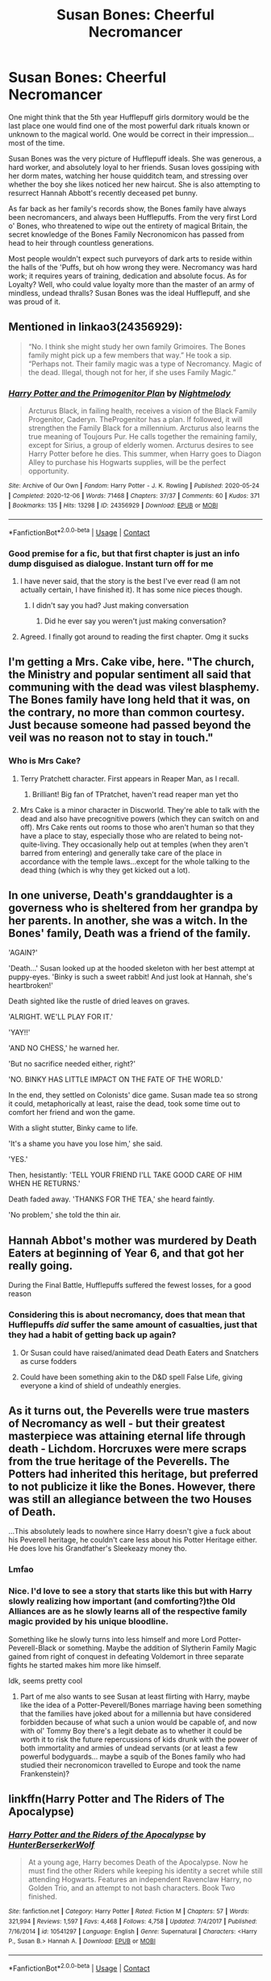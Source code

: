 #+TITLE: Susan Bones: Cheerful Necromancer

* Susan Bones: Cheerful Necromancer
:PROPERTIES:
:Author: PolPotato
:Score: 310
:DateUnix: 1608983684.0
:DateShort: 2020-Dec-26
:FlairText: Prompt
:END:
One might think that the 5th year Hufflepuff girls dormitory would be the last place one would find one of the most powerful dark rituals known or unknown to the magical world. One would be correct in their impression... most of the time.

Susan Bones was the very picture of Hufflepuff ideals. She was generous, a hard worker, and absolutely loyal to her friends. Susan loves gossiping with her dorm mates, watching her house quidditch team, and stressing over whether the boy she likes noticed her new haircut. She is also attempting to resurrect Hannah Abbott's recently deceased pet bunny.

As far back as her family's records show, the Bones family have always been necromancers, and always been Hufflepuffs. From the very first Lord o' Bones, who threatened to wipe out the entirety of magical Britain, the secret knowledge of the Bones Family Necronomicon has passed from head to heir through countless generations.

Most people wouldn't expect such purveyors of dark arts to reside within the halls of the 'Puffs, but oh how wrong they were. Necromancy was hard work; it requires years of training, dedication and absolute focus. As for Loyalty? Well, who could value loyalty more than the master of an army of mindless, undead thralls? Susan Bones was the ideal Hufflepuff, and she was proud of it.


** Mentioned in linkao3(24356929):

#+begin_quote
  “No. I think she might study her own family Grimoires. The Bones family might pick up a few members that way.” He took a sip. “Perhaps not. Their family magic was a type of Necromancy. Magic of the dead. Illegal, though not for her, if she uses Family Magic.”
#+end_quote
:PROPERTIES:
:Author: ceplma
:Score: 76
:DateUnix: 1608988391.0
:DateShort: 2020-Dec-26
:END:

*** [[https://archiveofourown.org/works/24356929][*/Harry Potter and the Primogenitor Plan/*]] by [[https://www.archiveofourown.org/users/Nightmelody/pseuds/Nightmelody][/Nightmelody/]]

#+begin_quote
  Arcturus Black, in failing health, receives a vision of the Black Family Progenitor, Caderyn. TheProgenitor has a plan. If followed, it will strengthen the Family Black for a millennium. Arcturus also learns the true meaning of Toujours Pur. He calls together the remaining family, except for Sirius, a group of elderly women. Arcturus desires to see Harry Potter before he dies. This summer, when Harry goes to Diagon Alley to purchase his Hogwarts supplies, will be the perfect opportunity.
#+end_quote

^{/Site/:} ^{Archive} ^{of} ^{Our} ^{Own} ^{*|*} ^{/Fandom/:} ^{Harry} ^{Potter} ^{-} ^{J.} ^{K.} ^{Rowling} ^{*|*} ^{/Published/:} ^{2020-05-24} ^{*|*} ^{/Completed/:} ^{2020-12-06} ^{*|*} ^{/Words/:} ^{71468} ^{*|*} ^{/Chapters/:} ^{37/37} ^{*|*} ^{/Comments/:} ^{60} ^{*|*} ^{/Kudos/:} ^{371} ^{*|*} ^{/Bookmarks/:} ^{135} ^{*|*} ^{/Hits/:} ^{13298} ^{*|*} ^{/ID/:} ^{24356929} ^{*|*} ^{/Download/:} ^{[[https://archiveofourown.org/downloads/24356929/Harry%20Potter%20and%20the.epub?updated_at=1607289672][EPUB]]} ^{or} ^{[[https://archiveofourown.org/downloads/24356929/Harry%20Potter%20and%20the.mobi?updated_at=1607289672][MOBI]]}

--------------

*FanfictionBot*^{2.0.0-beta} | [[https://github.com/FanfictionBot/reddit-ffn-bot/wiki/Usage][Usage]] | [[https://www.reddit.com/message/compose?to=tusing][Contact]]
:PROPERTIES:
:Author: FanfictionBot
:Score: 17
:DateUnix: 1608988408.0
:DateShort: 2020-Dec-26
:END:


*** Good premise for a fic, but that first chapter is just an info dump disguised as dialogue. Instant turn off for me
:PROPERTIES:
:Author: midasgoldentouch
:Score: 15
:DateUnix: 1608999363.0
:DateShort: 2020-Dec-26
:END:

**** I have never said, that the story is the best I've ever read (I am not actually certain, I have finished it). It has some nice pieces though.
:PROPERTIES:
:Author: ceplma
:Score: 4
:DateUnix: 1608999695.0
:DateShort: 2020-Dec-26
:END:

***** I didn't say you had? Just making conversation
:PROPERTIES:
:Author: midasgoldentouch
:Score: 14
:DateUnix: 1608999756.0
:DateShort: 2020-Dec-26
:END:

****** Did he ever say you weren't just making conversation?
:PROPERTIES:
:Author: myshittywriting
:Score: 9
:DateUnix: 1609002641.0
:DateShort: 2020-Dec-26
:END:


**** Agreed. I finally got around to reading the first chapter. Omg it sucks
:PROPERTIES:
:Author: AmillyCalais
:Score: 1
:DateUnix: 1609259663.0
:DateShort: 2020-Dec-29
:END:


** I'm getting a Mrs. Cake vibe, here. "The church, the Ministry and popular sentiment all said that communing with the dead was vilest blasphemy. The Bones family have long held that it was, on the contrary, no more than common courtesy. Just because someone had passed beyond the veil was no reason not to stay in touch."
:PROPERTIES:
:Author: ConsiderableHat
:Score: 68
:DateUnix: 1608998883.0
:DateShort: 2020-Dec-26
:END:

*** Who is Mrs Cake?
:PROPERTIES:
:Author: Just_a_Lurker2
:Score: 11
:DateUnix: 1609005512.0
:DateShort: 2020-Dec-26
:END:

**** Terry Pratchett character. First appears in Reaper Man, as I recall.
:PROPERTIES:
:Author: ConsiderableHat
:Score: 10
:DateUnix: 1609005996.0
:DateShort: 2020-Dec-26
:END:

***** Brilliant! Big fan of TPratchet, haven't read reaper man yet tho
:PROPERTIES:
:Author: Just_a_Lurker2
:Score: 3
:DateUnix: 1609006120.0
:DateShort: 2020-Dec-26
:END:


**** Mrs Cake is a minor character in Discworld. They're able to talk with the dead and also have precognitive powers (which they can switch on and off). Mrs Cake rents out rooms to those who aren't human so that they have a place to stay, especially those who are related to being not-quite-living. They occasionally help out at temples (when they aren't barred from entering) and generally take care of the place in accordance with the temple laws...except for the whole talking to the dead thing (which is why they get kicked out a lot).
:PROPERTIES:
:Author: logosloki
:Score: 7
:DateUnix: 1609023092.0
:DateShort: 2020-Dec-27
:END:


** In one universe, Death's granddaughter is a governess who is sheltered from her grandpa by her parents. In another, she was a witch. In the Bones' family, Death was a friend of the family.

'AGAIN?'

'Death...' Susan looked up at the hooded skeleton with her best attempt at puppy-eyes. 'Binky is such a sweet rabbit! And just look at Hannah, she's heartbroken!'

Death sighted like the rustle of dried leaves on graves.

'ALRIGHT. WE'LL PLAY FOR IT.'

'YAY!!'

'AND NO CHESS,' he warned her.

'But no sacrifice needed either, right?'

'NO. BINKY HAS LITTLE IMPACT ON THE FATE OF THE WORLD.'

In the end, they settled on Colonists' dice game. Susan made tea so strong it could, metaphorically at least, raise the dead, took some time out to comfort her friend and won the game.

With a slight stutter, Binky came to life.

'It's a shame you have you lose him,' she said.

'YES.'

Then, hesistantly: 'TELL YOUR FRIEND I'LL TAKE GOOD CARE OF HIM WHEN HE RETURNS.'

Death faded away. 'THANKS FOR THE TEA,' she heard faintly.

'No problem,' she told the thin air.
:PROPERTIES:
:Author: Just_a_Lurker2
:Score: 49
:DateUnix: 1609009219.0
:DateShort: 2020-Dec-26
:END:


** Hannah Abbot's mother was murdered by Death Eaters at beginning of Year 6, and that got her really going.

During the Final Battle, Hufflepuffs suffered the fewest losses, for a good reason
:PROPERTIES:
:Author: InquisitorCOC
:Score: 41
:DateUnix: 1608993343.0
:DateShort: 2020-Dec-26
:END:

*** Considering this is about necromancy, does that mean that Hufflepuffs /did/ suffer the same amount of casualties, just that they had a habit of getting back up again?
:PROPERTIES:
:Author: SaberToothedRock
:Score: 38
:DateUnix: 1608999244.0
:DateShort: 2020-Dec-26
:END:

**** Or Susan could have raised/animated dead Death Eaters and Snatchers as curse fodders
:PROPERTIES:
:Author: InquisitorCOC
:Score: 21
:DateUnix: 1608999365.0
:DateShort: 2020-Dec-26
:END:


**** Could have been something akin to the D&D spell False Life, giving everyone a kind of shield of undeathly energies.
:PROPERTIES:
:Author: Avigorus
:Score: 9
:DateUnix: 1609004017.0
:DateShort: 2020-Dec-26
:END:


** As it turns out, the Peverells were true masters of Necromancy as well - but their greatest masterpiece was attaining eternal life through death - Lichdom. Horcruxes were mere scraps from the true heritage of the Peverells. The Potters had inherited this heritage, but preferred to not publicize it like the Bones. However, there was still an allegiance between the two Houses of Death.

...This absolutely leads to nowhere since Harry doesn't give a fuck about his Peverell heritage, he couldn't care less about his Potter Heritage either. He does love his Grandfather's Sleekeazy money tho.
:PROPERTIES:
:Author: Aardwarkthe2nd
:Score: 35
:DateUnix: 1608995974.0
:DateShort: 2020-Dec-26
:END:

*** Lmfao
:PROPERTIES:
:Author: SwordDude3000
:Score: 3
:DateUnix: 1608999943.0
:DateShort: 2020-Dec-26
:END:


*** Nice. I'd love to see a story that starts like this but with Harry slowly realizing how important (and comforting?)the Old Alliances are as he slowly learns all of the respective family magic provided by his unique bloodline.

Something like he slowly turns into less himself and more Lord Potter-Peverell-Black or something. Maybe the addition of Slytherin Family Magic gained from right of conquest in defeating Voldemort in three separate fights he started makes him more like himself.

Idk, seems pretty cool
:PROPERTIES:
:Author: The-Apprentice-Autho
:Score: 2
:DateUnix: 1609000868.0
:DateShort: 2020-Dec-26
:END:

**** Part of me also wants to see Susan at least flirting with Harry, maybe like the idea of a Potter-Peverell/Bones marriage having been something that the families have joked about for a millennia but have considered forbidden because of what such a union would be capable of, and now with ol' Tommy Boy there's a legit debate as to whether it could be worth it to risk the future repercussions of kids drunk with the power of both immortality and armies of undead servants (or at least a few powerful bodyguards... maybe a squib of the Bones family who had studied their necronomicon travelled to Europe and took the name Frankenstein)?
:PROPERTIES:
:Author: Avigorus
:Score: 10
:DateUnix: 1609004357.0
:DateShort: 2020-Dec-26
:END:


** linkffn(Harry Potter and The Riders of The Apocalypse)
:PROPERTIES:
:Author: Dontdecahedron
:Score: 12
:DateUnix: 1608994502.0
:DateShort: 2020-Dec-26
:END:

*** [[https://www.fanfiction.net/s/10541297/1/][*/Harry Potter and the Riders of the Apocalypse/*]] by [[https://www.fanfiction.net/u/801855/HunterBerserkerWolf][/HunterBerserkerWolf/]]

#+begin_quote
  At a young age, Harry becomes Death of the Apocalypse. Now he must find the other Riders while keeping his identity a secret while still attending Hogwarts. Features an independent Ravenclaw Harry, no Golden Trio, and an attempt to not bash characters. Book Two finished.
#+end_quote

^{/Site/:} ^{fanfiction.net} ^{*|*} ^{/Category/:} ^{Harry} ^{Potter} ^{*|*} ^{/Rated/:} ^{Fiction} ^{M} ^{*|*} ^{/Chapters/:} ^{57} ^{*|*} ^{/Words/:} ^{321,994} ^{*|*} ^{/Reviews/:} ^{1,597} ^{*|*} ^{/Favs/:} ^{4,468} ^{*|*} ^{/Follows/:} ^{4,758} ^{*|*} ^{/Updated/:} ^{7/4/2017} ^{*|*} ^{/Published/:} ^{7/16/2014} ^{*|*} ^{/id/:} ^{10541297} ^{*|*} ^{/Language/:} ^{English} ^{*|*} ^{/Genre/:} ^{Supernatural} ^{*|*} ^{/Characters/:} ^{<Harry} ^{P.,} ^{Susan} ^{B.>} ^{Hannah} ^{A.} ^{*|*} ^{/Download/:} ^{[[http://www.ff2ebook.com/old/ffn-bot/index.php?id=10541297&source=ff&filetype=epub][EPUB]]} ^{or} ^{[[http://www.ff2ebook.com/old/ffn-bot/index.php?id=10541297&source=ff&filetype=mobi][MOBI]]}

--------------

*FanfictionBot*^{2.0.0-beta} | [[https://github.com/FanfictionBot/reddit-ffn-bot/wiki/Usage][Usage]] | [[https://www.reddit.com/message/compose?to=tusing][Contact]]
:PROPERTIES:
:Author: FanfictionBot
:Score: 5
:DateUnix: 1608994527.0
:DateShort: 2020-Dec-26
:END:


*** It's a real shame that has seemingly been abandoned. It was such a fun fic back when I read it. Is it worth a re-read?
:PROPERTIES:
:Author: Ch1pp
:Score: 8
:DateUnix: 1608998120.0
:DateShort: 2020-Dec-26
:END:

**** I think so. I occasionally go back and reread it. It's a good one.
:PROPERTIES:
:Author: alternative-state
:Score: 2
:DateUnix: 1609029778.0
:DateShort: 2020-Dec-27
:END:
